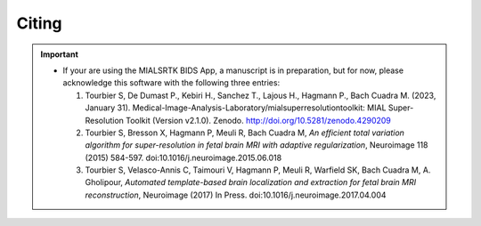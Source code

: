 .. _citing:

*********
Citing
*********

.. important::
  * If your are using the MIALSRTK BIDS App, a manuscript is in preparation, but for now, please acknowledge this software with the following three entries:

    1. Tourbier S, De Dumast P., Kebiri H., Sanchez T., Lajous H., Hagmann P., Bach Cuadra M. (2023, January 31). Medical-Image-Analysis-Laboratory/mialsuperresolutiontoolkit: MIAL Super-Resolution Toolkit (Version v2.1.0). Zenodo. http://doi.org/10.5281/zenodo.4290209

    2. Tourbier S, Bresson X, Hagmann P, Meuli R, Bach Cuadra M, *An efficient total variation algorithm for super-resolution in fetal brain MRI with adaptive regularization*, Neuroimage 118 (2015) 584-597. doi:10.1016/j.neuroimage.2015.06.018

    3. Tourbier S, Velasco-Annis C, Taimouri V, Hagmann P, Meuli R, Warfield SK, Bach Cuadra M, A. Gholipour, *Automated template-based brain localization and extraction for fetal brain MRI reconstruction*, Neuroimage (2017) In Press. doi:10.1016/j.neuroimage.2017.04.004
